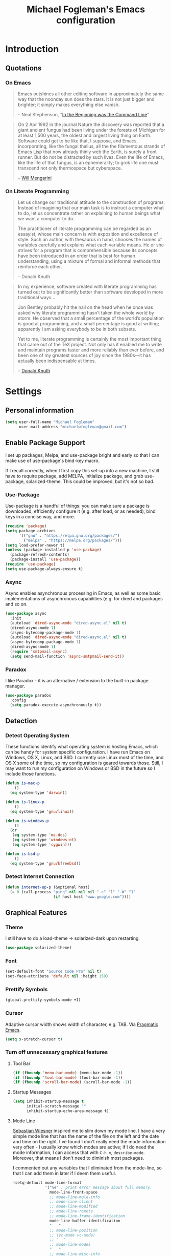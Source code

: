 #+TITLE: Michael Fogleman's Emacs configuration
#+OPTIONS: toc:4 h:4
* Introduction
** Quotations
*** On Emacs
#+begin_quote
Emacs outshines all other editing software in approximately the same way that the noonday sun does the stars. It is not just bigger and brighter; it simply makes everything else vanish.

-- Neal Stephenson, "[[http://www.cryptonomicon.com/beginning.html][In the Beginning was the Command Line]]"
#+end_quote

#+begin_quote
On 2 Apr 1992 in the journal Nature the discovery was reported that a giant ancient fungus had been living under the forests of Michigan for at least 1,500 years, the oldest and largest living thing on Earth. Software could get to be like that, I suppose, and Emacs, incorporating, like the fungal thallus, all the the filamentous strands of Emacs Lisp that now already thinly web the Earth, is surely a front runner. But do not be distracted by such lives.  Even the life of Emacs, like the life of that fungus, is an ephemerality; to grok life one must transcend not only thermospace but cyberspace.

-- [[http://www.eskimo.com/~seldon/dotemacs.el][Will Mengarini]]
#+end_quote
*** On Literate Programming
#+begin_quote
Let us change our traditional attitude to the construction of programs: Instead of imagining that our main task is to instruct a computer what to do, let us concentrate rather on explaining to human beings what we want a computer to do.

The practitioner of literate programming can be regarded as an essayist, whose main concern is with exposition and excellence of style. Such an author, with thesaurus in hand, chooses the names of variables carefully and explains what each variable means. He or she strives for a program that is comprehensible because its concepts have been introduced in an order that is best for human understanding, using a mixture of formal and informal methods that reinforce each other.

-- Donald Knuth
#+end_quote

#+begin_quote
In my experience, software created with literate programming has turned out to be significantly better than software developed in more traditional ways...

Jon Bentley probably hit the nail on the head when he once was asked why literate programming hasn’t taken the whole world by storm. He observed that a small percentage of the world’s population is good at programming, and a small percentage is good at writing; apparently I am asking everybody to be in both subsets.

Yet to me, literate programming is certainly the most important thing that came out of the TeX project. Not only has it enabled me to write and maintain programs faster and more reliably than ever before, and been one of my greatest sources of joy since the 1980s—it has actually been indispensable at times.

-- [[http://www.informit.com/articles/article.aspx?p=1193856][Donald Knuth]]
#+end_quote
* Settings
** Personal information
#+BEGIN_SRC emacs-lisp
  (setq user-full-name "Michael Fogleman"
        user-mail-address "michaelwfogleman@gmail.com")
#+END_SRC
** Enable Package Support
I set up packages, Melpa, and use-package bright and early so that I can make use of use-package's bind-key macro.

If I recall correctly, when I first copy this set-up into a new machine, I still have to require package, add MELPA, initialize package, and grab use-package, solarized-theme. This could be improved, but it's not so bad.
*** Use-Package
Use-package is a handful of things: you can make sure a package is downloaded, efficiently configure it (e.g. after load, or as needed), bind keys in a concise way, and more.

#+BEGIN_SRC emacs-lisp
  (require 'package)
  (setq package-archives
        '(("gnu" . "https://elpa.gnu.org/packages/")
          ("melpa" . "https://melpa.org/packages/")))
  (setq load-prefer-newer t)
  (unless (package-installed-p 'use-package)
    (package-refresh-contents)
    (package-install 'use-package))
  (require 'use-package)
  (setq use-package-always-ensure t)
#+END_SRC
*** Async
Async enables asynchronous processing in Emacs, as well as some basic implementations of asynchronous capabilities (e.g. for dired and packages and so on.

#+BEGIN_SRC emacs-lisp
  (use-package async
    :init
    (autoload 'dired-async-mode "dired-async.el" nil t)
    (dired-async-mode 1)
    (async-bytecomp-package-mode 1)
    (autoload 'dired-async-mode "dired-async.el" nil t)
    (async-bytecomp-package-mode 1)
    (dired-async-mode 1)
    (require 'smtpmail-async)
    (setq send-mail-function 'async-smtpmail-send-it))
#+END_SRC
*** Paradox
I like Paradox - it is an alternative / extension to the built-in package manager.
#+BEGIN_SRC emacs-lisp
  (use-package paradox
    :config
    (setq paradox-execute-asynchronously t))
#+END_SRC
** Detection
*** Detect Operating System
These functions identify what operating system is hosting Emacs, which can be handy for system specific configuration. I have run Emacs on Windows, OS X, Linux, and BSD. I currently use Linux most of the time, and OS X some of the time, so my configuration is geared towards those. Still, I may want to run my configuration on Windows or BSD in the future so I include those functions.

#+BEGIN_SRC emacs-lisp
  (defun is-mac-p
      ()
    (eq system-type 'darwin))

  (defun is-linux-p
      ()
    (eq system-type 'gnu/linux))

  (defun is-windows-p
      ()
    (or
     (eq system-type 'ms-dos)
     (eq system-type 'windows-nt)
     (eq system-type 'cygwin)))

  (defun is-bsd-p
      ()
    (eq system-type 'gnu/kfreebsd))
#+END_SRC
*** Detect Internet Connection
#+BEGIN_SRC emacs-lisp
  (defun internet-up-p (&optional host)
    (= 0 (call-process "ping" nil nil nil "-c" "1" "-W" "1"
                       (if host host "www.google.com"))))
#+END_SRC
** Graphical Features
*** Theme
I still have to do a load-theme -> solarized-dark upon restarting.
#+BEGIN_SRC emacs-lisp
  (use-package solarized-theme)
#+END_SRC
*** Font
#+BEGIN_SRC emacs-lisp
  (set-default-font "Source Code Pro" nil t)
  (set-face-attribute 'default nil :height 150)
#+END_SRC
*** Prettify Symbols
#+BEGIN_SRC emacs-lisp
  (global-prettify-symbols-mode +1)
#+END_SRC
*** Cursor
Adaptive cursor width shows width of character, e.g. TAB. Via [[http://pragmaticemacs.com/emacs/adaptive-cursor-width/][Pragmatic Emacs]].

#+BEGIN_SRC emacs-lisp
(setq x-stretch-cursor t)
#+END_SRC
*** Turn off unnecessary graphical features
**** Tool Bar
#+BEGIN_SRC emacs-lisp
  (if (fboundp 'menu-bar-mode) (menu-bar-mode -1))
  (if (fboundp 'tool-bar-mode) (tool-bar-mode -1))
  (if (fboundp 'scroll-bar-mode) (scroll-bar-mode -1))
#+END_SRC
**** Startup Messages
#+BEGIN_SRC emacs-lisp
  (setq inhibit-startup-message t
        initial-scratch-message ""
        inhibit-startup-echo-area-message t)
#+END_SRC
**** Mode Line
[[http://www.lunaryorn.com/2014/07/26/make-your-emacs-mode-line-more-useful.html#understanding-mode-line-format][Sebastian Wiesner]] inspired me to slim down my mode line. I have a very simple mode line that has the name of the file on the left and the date and time on the right. I've found I don't really need the mode information very often - I usually know which modes are active; if I do need the mode information, I can access that with =C-h m=, =describe-mode=. Moreover, that means I don't need to diminish most packages.

I commented out any variables that I eliminated from the mode-line, so that I can add them in later if I deem them useful.

#+BEGIN_SRC emacs-lisp
  (setq-default mode-line-format
                '("%e" ; print error message about full memory.
                  mode-line-front-space
                  ;; mode-line-mule-info
                  ;; mode-line-client
                  ;; mode-line-modified
                  ;; mode-line-remote
                  ;; mode-line-frame-identification
                  mode-line-buffer-identification
                  "   "
                  ;; mode-line-position
                  ;; (vc-mode vc-mode)
                  ;; "  "
                  ;; mode-line-modes
                  "   "
                  ;; mode-line-misc-info
                  ;; battery-mode-line-string
                  mode-line-end-spaces))

  (setq display-time-format "%a, %b %e %R"
        battery-mode-line-format "%p%%"  ; Default: "[%b%p%%]"
        global-mode-string   (remove 'display-time-string global-mode-string)
        mode-line-end-spaces (list (propertize " "
                                               'display '(space :align-to (- right 17)))
                                   'display-time-string))
  (display-time-mode 1)
  (display-time-update)
#+END_SRC
** Security
*** TLS
#+BEGIN_SRC emacs-lisp
  (setq tls-checktrust t
        gnutls-verify-error t)
#+END_SRC
*** Encryption
[[https://www.masteringemacs.org/article/keeping-secrets-in-emacs-gnupg-auth-sources][This will force Emacs to use its own internal password prompt instead of an external pin entry program.]]

#+BEGIN_SRC emacs-lisp
(setenv "GPG_AGENT_INFO" nil)
#+END_SRC
** Backups
I find Emacs default behavior of saving files relative to the current directory annoying, as it puts backup files everywhere. Instead, this saves backups in one directory, a backup folder within my Emacs directory.

#+BEGIN_SRC emacs-lisp
  (setq backup-directory-alist
        `(("." . ,(expand-file-name
                   (concat user-emacs-directory "backups")))))
#+END_SRC
** Prompts
*** Yes or No
Make yes or no prompts be y or n prompts.

#+BEGIN_SRC emacs-lisp
  (fset 'yes-or-no-p 'y-or-n-p)
#+END_SRC
*** Buffer / File Warnings
Remove the warning if a buffer or file does not exist, so you can create them. ([[https://iqbalansari.github.io/blog/2014/12/07/automatically-create-parent-directories-on-visiting-a-new-file-in-emacs/][Source]].)

#+BEGIN_SRC emacs-lisp
  (setq confirm-nonexistent-file-or-buffer nil)

  (defun create-non-existent-directory ()
    "Check whether a given file's parent directories exist; if they do not, offer to create them."
    (let ((parent-directory (file-name-directory buffer-file-name)))
      (when (and (not (file-exists-p parent-directory))
                 (y-or-n-p (format "Directory `%s' does not exist! Create it?" parent-directory)))
        (make-directory parent-directory t))))

  (add-to-list 'find-file-not-found-functions #'create-non-existent-directory)
#+END_SRC
** Other
*** Macros
[[https://www.youtube.com/watch?v=67dE1lfDs9k][Think about]] macros! [[http://emacsnyc.org/assets/documents/keyboard-macro-workshop-exercises.zip][Play with]] macros!

#+BEGIN_SRC emacs-lisp
  (setq kmacro-ring-max 30)
#+END_SRC
*** Ediff
The default Ediff behavior is confusing and not desirable. This fixes it.

#+BEGIN_SRC emacs-lisp
  (setq ediff-window-setup-function 'ediff-setup-windows-plain
        ediff-split-window-function 'split-window-horizontally)
#+END_SRC
*** Enable functionality
Some features and settings are disabled by default; this is sane behavior for new users, but it is expected that we will disable them eventually.

#+BEGIN_SRC emacs-lisp
  (put 'narrow-to-region 'disabled nil)
  (put 'narrow-to-page 'disabled nil)
  (put 'upcase-region 'disabled nil)
  (put 'downcase-region 'disabled nil)
  (put 'erase-buffer 'disabled nil)
  (put 'set-goal-column 'disabled nil)
#+END_SRC
*** Casing
The following advice makes the upcase/downcase/capitalize-word functions more usable. Thanks, [[http://oremacs.com/2014/12/23/upcase-word-you-silly/][Oleh]]!

#+BEGIN_SRC emacs-lisp
  (defadvice upcase-word (before upcase-word-advice activate)
    (unless (looking-back "\\b" nil)
      (backward-word)))

  (defadvice downcase-word (before downcase-word-advice activate)
    (unless (looking-back "\\b" nil)
      (backward-word)))

  (defadvice capitalize-word (before capitalize-word-advice activate)
    (unless (looking-back "\\b" nil)
      (backward-word)))
#+END_SRC

Also, unbind downcase region, which has plagued my documents for eons.

#+BEGIN_SRC emacs-lisp
  (unbind-key "C-x C-l")
#+END_SRC
*** Working with the Mark
From Artur's article, "[[http://endlessparentheses.com/faster-pop-to-mark-command.html][Faster Pop to Mark Command]]."

#+BEGIN_SRC emacs-lisp
  (defadvice pop-to-mark-command (around ensure-new-position activate)
    (let ((p (point)))
      (dotimes (i 10)
        (when (= p (point)) ad-do-it))))

  (setq set-mark-command-repeat-pop t)
#+END_SRC
*** Encoding
#+BEGIN_SRC emacs-lisp
  (prefer-coding-system 'utf-8)
  (setq coding-system-for-read 'utf-8)
  (setq coding-system-for-write 'utf-8)
#+END_SRC
*** Bell
#+BEGIN_SRC emacs-lisp
(setq ring-bell-function 'ignore)
#+END_SRC
* Key Bindings
Although keybindings are also located elsewhere, this section will aim to provide bindings that are not specific to any mode, package, or function.

** Text Expansion
#+BEGIN_SRC emacs-lisp
  (bind-key "M-/" #'hippie-expand)
#+END_SRC
** Lines
Enable line indenting automatically. If needed, you can disable on a mode-by-mode basis.

#+BEGIN_SRC emacs-lisp
  (bind-keys ("RET" . newline-and-indent)
             ("C-j" . newline-and-indent))
#+END_SRC

Make C-n insert new lines if the point is at the end of the buffer.

#+BEGIN_SRC emacs-lisp
  (setq next-line-add-newlines t)
#+END_SRC
** Movement
These allow you to move lines and characters with an automatic prefix argument of 5, which accelerates movements. Via [[http://whattheemacsd.com/key-bindings.el-02.html][What the .emacs.d?]].

#+BEGIN_SRC emacs-lisp
  (defun super-next-line ()
    (interactive)
    (ignore-errors (next-line 5)))

  (defun super-previous-line ()
    (interactive)
    (ignore-errors (previous-line 5)))

  (defun super-backward-char ()
    (interactive)
    (ignore-errors (backward-char 5)))

  (defun super-forward-char ()
    (interactive)
    (ignore-errors (forward-char 5)))

  (bind-keys ("C-S-n" . super-next-line)
             ("C-S-p" . super-previous-line)
             ("C-S-b" . super-backward-char)
             ("C-S-f" . super-forward-char))
#+END_SRC
** Meta Binds
I [[http://endlessparentheses.com/Meta-Binds-Part-1%25253A-Drunk-in-the-Dark.html][make use of]] meta-binds to get additional, easy bindings. Prefix arguments can be invoked with control key or C-u.

#+BEGIN_SRC emacs-lisp
  (bind-keys ("M-1" . delete-other-windows)
             ("M-O" . mode-line-other-buffer))
#+END_SRC
** Copying and Killing
This advises kill-region (C-w) so that, if no region is selected, it kills or copies the current line.

#+BEGIN_SRC emacs-lisp
  (defadvice kill-region (before slick-cut activate compile)
    "When called interactively with no active region, kill a single line instead."
    (interactive
     (if mark-active (list (region-beginning) (region-end))
       (list (line-beginning-position)
             (line-beginning-position 2)))))
#+END_SRC
** backward-kill-line
This binding comes from [[http://emacsredux.com/blog/2013/04/08/kill-line-backward/][Emacs Redux]]. Note that we don't need a new function, just an anonymous function.

#+BEGIN_SRC emacs-lisp
  (bind-key "C-<backspace>" (lambda ()
                              (interactive)
                              (kill-line 0)
                              (indent-according-to-mode)))
#+END_SRC
** Sentence and Paragraph Commands
By default, sentence-end-double-space is set to t. That convention may be programatically convenient, but that's not how I write. I want to be able to write normal sentences, but still be able to fill normally. Let to the rescue!

#+BEGIN_SRC emacs-lisp
  (defadvice forward-sentence (around real-forward)
    "Consider a sentence to have one space at the end."
    (let ((sentence-end-double-space nil))
      ad-do-it))

  (defadvice backward-sentence (around real-backward)
    "Consider a sentence to have one space at the end."
    (let ((sentence-end-double-space nil))
      ad-do-it))

  (defadvice kill-sentence (around real-kill)
    "Consider a sentence to have one space at the end."
    (let ((sentence-end-double-space nil))
      ad-do-it))

  (ad-activate 'forward-sentence)
  (ad-activate 'backward-sentence)
  (ad-activate 'kill-sentence)
#+END_SRC

A slightly less tricky matter is the default binding of backward- and forward-paragraph, which are at the inconvenient M-{ and M-}. This makes a bit more sense, no?

#+BEGIN_SRC emacs-lisp
  (bind-keys ("M-A" . backward-paragraph)
             ("M-E" . forward-paragraph)
             ("M-K" . kill-paragraph))
#+END_SRC
** Cycle Spacing
#+BEGIN_SRC emacs-lisp
(bind-key "C-x SPC" 'cycle-spacing)
#+END_SRC
** Special Key Maps
*** [[http://endlessparentheses.com/the-toggle-map-and-wizardry.html][Toggle Map]]
Augmented by a post on [[http://irreal.org/blog/?p%3D2830][Irreal]]. Some keys on the toggle map are elsewhere in this config.
**** Narrowing and Widening
Before this function, I was alternating between C-x n s (org-narrow-to-subtree) and C-x n w (widen) in Org files. I originally implemented this to [[http://endlessparentheses.com/the-toggle-map-and-wizardry.html][toggle]] between those two cases as well as the region. [[http://endlessparentheses.com/emacs-narrow-or-widen-dwim.html][Artur Malabarba and Sacha Chua]] have made successive improvements: a prefix argument to narrow no matter what, and increasing features for Org.

#+BEGIN_SRC emacs-lisp
  (defun narrow-or-widen-dwim (p)
    "If the buffer is narrowed, it widens. Otherwise, it narrows
  intelligently.  Intelligently means: region, org-src-block,
  org-subtree, or defun, whichever applies first.  Narrowing to
  org-src-block actually calls `org-edit-src-code'.

  With prefix P, don't widen, just narrow even if buffer is already
  narrowed."
    (interactive "P")
    (declare (interactive-only))
    (cond ((and (buffer-narrowed-p) (not p)) (widen))
          ((and (boundp 'org-src-mode) org-src-mode (not p))
           (org-edit-src-exit))
          ((region-active-p)
           (narrow-to-region (region-beginning) (region-end)))
          ((derived-mode-p 'org-mode)
           (cond ((ignore-errors (org-edit-src-code))
                  (delete-other-windows))
                 ((org-at-block-p)
                  (org-narrow-to-block))
                 (t (org-narrow-to-subtree))))
          ((derived-mode-p 'prog-mode) (narrow-to-defun))
          (t (error "Please select a region to narrow to"))))

  (eval-after-load 'org-src
    '(bind-key "C-x C-s" 'org-edit-src-exit org-src-mode-map))
#+END_SRC
**** Cold Folding
For code folding, which is similar to narrowing and widening but different.

#+BEGIN_SRC emacs-lisp
  (use-package hideshow
    :hook ((prog-mode . hs-minor-mode)))

  (defun toggle-fold ()
    (interactive)
    (save-excursion
      (end-of-line)
      (hs-toggle-hiding)))
#+END_SRC
**** Toggle Read Only
A lot of modes let you change from read-only to writeable, or backwards: files, Dired, and also wgrep-enabled modes. I use [[https://github.com/ggreer/the_silver_searcher][ag, the silver searcher]], instead of grep or ack. Anyways, this function decides which mode I am in and acts accordingly. That way, I need to remember just one key bind, C-x t r.

#+BEGIN_SRC emacs-lisp
  (defun read-write-toggle ()
    "Toggles read-only in any relevant mode: ag-mode, Dired, or
  just any file at all."
    (interactive)
    (if (equal major-mode 'ag-mode)
        ;; wgrep-ag can support ag-mode
        (wgrep-change-to-wgrep-mode)
      ;; dired-toggle-read-only has its own conditional:
      ;; if the mode is Dired, it will make the directory writable
      ;; if it is not, it will just toggle read only, as desired
      (dired-toggle-read-only)))
#+END_SRC
**** Keymap
#+BEGIN_SRC emacs-lisp
  (bind-keys :prefix-map toggle-map
             :prefix "C-x t"
             ("d" . toggle-debug-on-error)
             ("f" . toggle-fold)
             ("l" . linum-mode)
             ("n" . narrow-or-widen-dwim)
             ("o" . org-mode)
             ("r" . read-write-toggle)
             ("t" . text-mode)
             ("w" . whitespace-mode))
#+END_SRC
*** [[http://endlessparentheses.com/launcher-keymap-for-standalone-features.html][Launcher Map]]
**** Scratch
#+BEGIN_SRC emacs-lisp
  (defun scratch ()
      (interactive)
      (switch-to-buffer-other-window (get-buffer-create "*scratch*")))
#+END_SRC

The default scratch buffer in Emacs uses =lisp-interaction-mode=, which is great, but it's useful to have one that uses Org-Mode.

#+BEGIN_SRC emacs-lisp
  (defun make-org-scratch ()
    (interactive)
    (find-file "~/org/scratch.org"))
#+END_SRC
**** Keymap
#+BEGIN_SRC emacs-lisp
  (bind-keys :prefix-map launcher-map
             :prefix "C-x l"
             ("A" . ansi-term) ;; save "a" for open-agenda
             ("c" . calc)
             ("C" . calendar)
             ("d" . ediff-buffers)
             ("e" . eshell)
             ("E" . eww)
             ("h" . man)
             ("l" . paradox-list-packages)
             ("u" . paradox-upgrade-packages)
             ("p l" . paradox-list-packages)
             ("p u" . paradox-upgrade-packages)
             ("P" . proced)
             ("s" . scratch)
             ("S" . make-org-scratch))

  (when (is-linux-p)
    (bind-keys :map launcher-map
               ("." . counsel-linux-app)))

  (when (is-mac-p)
    (use-package counsel-osx-app
      :bind (:map launcher-map
                  ("." . counsel-osx-app))))

  (use-package counsel-osx-app)
#+END_SRC
*** Macro Map
#+BEGIN_SRC emacs-lisp
  (bind-keys :prefix-map macro-map
             :prefix "C-c m"
             ("a" . kmacro-add-counter)
             ("b" . kmacro-bind-to-key)
             ("e" . kmacro-edit-macro)
             ("i" . kmacro-insert-counter)
             ("I" . insert-kbd-macro)
             ("K" . kmacro-end-or-call-macro-repeat)
             ("n" . kmacro-cycle-ring-next)
             ("N" . kmacro-name-last-macro)
             ("p" . kmacro-cycle-ring-previous)
             ("r" . apply-macro-to-region-lines)
             ("c" . kmacro-set-counter)
             ("s" . kmacro-start-macro)
             ("t" . kmacro-end-or-call-macro))
#+END_SRC
* System
All of my packages for interacting with my computer.
** OS
*** OS X
**** Key Bindings
#+BEGIN_SRC emacs-lisp
  (when (is-mac-p)
    (setq mac-command-modifier 'meta
          mac-option-modifier 'super
          mac-control-modifier 'control
          ns-function-modifier 'hyper))
#+END_SRC
**** Face Attributes
#+BEGIN_SRC emacs-lisp
  (when (is-mac-p)
    (set-face-attribute 'default nil :height 165))
#+END_SRC
** Shells
Over time, I've come to prefer Eshell over shell mode or Ansi-term. The main features I tend to use are setting aliases, executing e-Lisp, and writing command output to a buffer.

*** Eshell
#+BEGIN_SRC emacs-lisp
  (use-package eshell
    :bind (("<f1>" . eshell))
    :hook ((eshell-mode . with-editor-export-editor)
           (eshell-mode . setup-company-eshell-autosuggest))
    :init
    (setq eshell-banner-message "")

    (defun new-eshell ()
      (interactive)
      (eshell 'true))

    (use-package company-eshell-autosuggest
      :init
      (defun setup-company-eshell-autosuggest ()
        (with-eval-after-load 'company
          (setq-local company-backends '(company-eshell-autosuggest))
          (setq-local company-frontends '(company-preview-frontend))))))
#+END_SRC
*** Shell Mode
#+BEGIN_SRC emacs-lisp
  (use-package shell
    :bind (:map shell-mode-map
                ("<s-up>" . comint-previous-input)
                ("<s-down>" . comint-next-input))
    :init
    (dirtrack-mode)
    (setq explicit-shell-file-name (cond ((is-linux-p) "/bin/bash")
                                         ((is-mac-p) "/usr/bin/bash")))
    (when (is-mac-p)
      (use-package exec-path-from-shell
        :init
        (exec-path-from-shell-initialize))))

  (add-hook 'after-save-hook
            'executable-make-buffer-file-executable-if-script-p)
#+END_SRC
** Directories and Files (Dired)
For me, Dired is one of Emacs' (less-heralded) killer apps, along with Org-Mode and Magit.

#+BEGIN_SRC emacs-lisp
  (use-package dired
    :ensure f
    :bind (("<f2>" . dired)
           ("C-x C-d" . dired)
           :map dired-mode-map
           ("C-x o" . ace-window)
           ("<return>" . dired-find-alternate-file)
           ("'" . wdired-change-to-wdired-mode)
           ("s-/" . dired-filter-mode))
    :config
    (bind-key "^" (lambda () (interactive) (find-alternate-file "..")) dired-mode-map)
    (put 'dired-find-alternate-file 'disabled nil)
    (setq dired-dwim-target t
          dired-recursive-deletes 'always
          dired-recursive-copies 'always
          dired-isearch-filenames t
          dired-listing-switches "-alh")
    (use-package dired+
      :init
      (setq diredp-hide-details-initially-flag t)) ;; also automatically calls dired-x, enabling dired-jump, C-x C-j
    (use-package dired-details
      :disabled t
      :init
      (dired-details-install))
    (use-package dired-filter)
    (use-package dired-subtree
      :init
      (unbind-key "M-O" dired-mode-map) ;; to support mode-line-other-buffer in Dired
      (bind-keys :map dired-mode-map
                 :prefix "C-,"
                 :prefix-map dired-subtree-map
                 :prefix-docstring "Dired subtree map."
                 ("C-i" . dired-subtree-insert)
                 ("i" . dired-subtree-insert)
                 ("C-/" . dired-subtree-apply-filter)
                 (";" . dired-subtree-remove)
                 ("C-k" . dired-subtree-remove)
                 ("C-n" . dired-subtree-next-sibling)
                 ("C-p" . dired-subtree-previous-sibling)
                 ("C-u" . dired-subtree-up)
                 ("C-d" . dired-subtree-down)
                 ("C-a" . dired-subtree-beginning)
                 ("C-e" . dired-subtree-end)
                 ("m" . dired-subtree-mark-subtree)
                 ("u" . dired-subtree-unmark-subtree)
                 ("C-o C-f" . dired-subtree-only-this-file)
                 ("C-o C-d" . dired-subtree-only-this-directory)))
    (use-package dired-quick-sort
      :init
      (dired-quick-sort-setup))
    (use-package dired-collapse
      :hook dired-mode))
#+END_SRC

Some of these suggestions are adapted from Xah Lee's [[http://ergoemacs.org/emacs/emacs_dired_tips.html][article on Dired]]. dired-find-alternate-file, which is bound to a, is disabled by default. <return> was previously dired-advertised-find-file, and ^ was previously dired-up-directory. Relatedly, I re-bind 'q' to my kill-this-buffer function below.

Dired-details lets me show or hide the details with ) and (, respectively. If, for some reason, it becomes hard to remember this, dired-details+ makes the parentheses interchangeable.
** Searching (Ag)
#+BEGIN_SRC emacs-lisp
  (use-package ag
    :bind (:map ag-mode-map
                ("q" . kill-this-buffer))
    :init
    (use-package wgrep)
    (use-package wgrep-ag)
    :config
    (setq ag-highlight-search t))
#+END_SRC
* Emacs
These are helper packages that make Emacs even more awesome.
** Hydra
#+BEGIN_SRC emacs-lisp
  (use-package hydra
    :config
    (setq hydra-lv nil))
#+END_SRC
*** Zooming
#+BEGIN_SRC emacs-lisp
  (defhydra hydra-zoom ()
    "zoom"
    ("+" text-scale-increase "in")
    ("=" text-scale-increase "in")
    ("-" text-scale-decrease "out")
    ("_" text-scale-decrease "out")
    ("0" (text-scale-adjust 0) "reset")
    ("q" nil "quit" :color blue))

  (bind-keys ("C-x C-0" . hydra-zoom/body)
             ("C-x C-=" . hydra-zoom/body)
             ("C-x C--" . hydra-zoom/body)
             ("C-x C-+" . hydra-zoom/body))
#+END_SRC
** Window Management
Adapted from [[https://github.com/sachac/.emacs.d/blob/gh-pages/Sacha.org#make-window-splitting-more-useful][Sacha's config]] and a [[https://www.reddit.com/r/emacs/comments/25v0eo/you_emacs_tips_and_tricks/chldury][reddit comment]].

#+BEGIN_SRC emacs-lisp
  (defun vsplit-last-buffer ()
    (interactive)
    (split-window-vertically)
    (other-window 1 nil)
    (switch-to-next-buffer))

  (defun hsplit-last-buffer ()
    (interactive)
    (split-window-horizontally)
    (other-window 1 nil)
    (switch-to-next-buffer))

  (bind-key "C-x 2" 'vsplit-last-buffer)
  (bind-key "C-x 3" 'hsplit-last-buffer)
#+END_SRC
*** Zoom Mode
This replaces Golden Ratio mode.

#+BEGIN_SRC emacs-lisp
  (use-package zoom
    :init
    (setq zoom-mode t
          zoom-size '(0.618 . 0.618)))
#+END_SRC

** Completion (Ivy, Counsel, and Swiper; IDO and Smex)
I prefer Ivy, Counsel, and Swiper, but I keep [[http://www.masteringemacs.org/articles/2010/10/10/introduction-to-ido-mode/][IDO]] around for Smex (in particular =smex-major-mode-commands=).
*** Counsel
#+BEGIN_SRC emacs-lisp
  (use-package counsel
      :bind (("C-x C-f" . counsel-find-file)
             ("C-x C-m" . counsel-M-x)
             ("C-x C-f" . counsel-find-file)
             ("C-h f" . counsel-describe-function)
             ("C-h v" . counsel-describe-variable)
             ("M-i" . counsel-imenu)
             ("M-I" . counsel-imenu)
             ("C-c i" . counsel-unicode-char)
             :map read-expression-map
             ("C-r" . counsel-expression-history)))
#+END_SRC
**** Recent Files
Recent files keeps track of which files you're using; I access it by rebinding find-file-read-only with =counsel-recentf=.

#+BEGIN_SRC emacs-lisp
  (use-package recentf
    :bind ("C-x C-r" . counsel-recentf)
    :init
    (recentf-mode t)
    (setq recentf-max-saved-items 100))
#+END_SRC
*** Ivy and Swiper
#+BEGIN_SRC emacs-lisp
  (use-package swiper
    :bind (("C-s" . swiper)
           ("C-r" . swiper)
           ("C-c C-r" . ivy-resume)
           :map ivy-minibuffer-map
           ("C-SPC" . ivy-restrict-to-matches))
    :init
    (ivy-mode 1)
    :config
    (setq ivy-display-style 'fancy
          ivy-height 4
          ivy-use-virtual-buffers t
          ivy-initial-inputs-alist () ;; http://irreal.org/blog/?p=6512
          enable-recursive-minibuffers t))
#+END_SRC
*** IDO
#+BEGIN_SRC emacs-lisp
  (setq ido-enable-flex-matching t
        ido-everywhere t
        ido-use-faces t ;; disable ido faces to see flx highlights.
        ido-create-new-buffer 'always
        ;; suppress  "reference to free variable problems"
        ido-cur-item nil
        ido-context-switch-command nil
        ido-cur-list nil
        ido-default-item nil)

  (use-package ido-vertical-mode
    :init
    (ido-vertical-mode)
    (setq ido-vertical-define-keys 'C-n-and-C-p-only))

  (use-package flx-ido
    :init
    (setq flx-ido-threshold 1000)
    (flx-ido-mode 1))
#+END_SRC
**** Smex
Smex (Smart M-X) implements IDO functionality for the M-X window.

#+BEGIN_SRC emacs-lisp
  (use-package smex
    :bind (("C-x M-m" . smex-major-mode-commands)
           ("M-x" . smex-major-mode-commands)
           ("C-c C-c M-x" . execute-extended-command))
    :init
    (smex-initialize))
#+END_SRC
*** Company Mode
Configurations via [[https://oremacs.com/2017/12/27/company-numbers/][Using digits to select company-mode candidates]].

#+BEGIN_SRC emacs-lisp
  (use-package company
    :bind (("C-." . company-complete)
           :map company-active-map
           ("C-n" . company-select-next)
           ("C-p" . company-select-previous)
           ("C-d" . company-show-doc-buffer)
           ("<tab>" . company-complete))
    :init
    (global-company-mode 1)
    :config
    (setq company-show-numbers t
          company-tooltip-align-annotations t)

    (let ((map company-active-map))
      (mapc
       (lambda (x)
         (define-key map (format "%d" x) 'ora-company-number))
       (number-sequence 0 9))
      (define-key map " " (lambda ()
                            (interactive)
                            (company-abort)
                            (self-insert-command 1)))
      (define-key map (kbd "<return>") nil))

    (defun ora-company-number ()
      "Forward to `company-complete-number'.

  Unless the number is potentially part of the candidate.
  In that case, insert the number."
      (interactive)
      (let* ((k (this-command-keys))
             (re (concat "^" company-prefix k)))
        (if (cl-find-if (lambda (s) (string-match re s))
                        company-candidates)
            (self-insert-command 1)
          (company-complete-number (string-to-number k))))))
#+END_SRC
** Jumping (Avy, Ace-Window and Friends)
*** Jump to Characters and Words
#+BEGIN_SRC emacs-lisp
  (use-package avy
    :bind ("M-SPC" . avy-goto-char)
    :config
    (setq avy-background t
          avy-keys '(?a ?o ?e ?u ?i ?d ?h ?t ?n ?s)))
#+END_SRC
*** Jump to Windows
#+BEGIN_SRC emacs-lisp
  (use-package ace-window
    :bind (("C-x o" . ace-window)
           ("M-2" . ace-window))
    :init
    (setq aw-background nil
          aw-keys '(?a ?o ?e ?u ?i ?d ?h ?t ?n ?s)))
#+END_SRC
*** Zapping
**** Generic Zapping
#+BEGIN_SRC emacs-lisp
  (autoload 'zap-up-to-char "misc"
    "Kill up to, but not including ARGth occurrence of CHAR.")
  (bind-key "M-Z" 'zap-up-to-char)
#+END_SRC
**** Jump to Zap
#+BEGIN_SRC emacs-lisp
  (use-package avy-zap)
#+END_SRC
*** Jump to Links
#+BEGIN_SRC emacs-lisp
  (use-package ace-link
      :init
      (ace-link-setup-default))
#+END_SRC
*** Jumping Keymap
#+BEGIN_SRC emacs-lisp
  (bind-keys :prefix-map avy-map
             :prefix "C-c j"
             ("c" . avy-goto-char)
             ("l" . avy-goto-line)
             ("w" . avy-goto-word-or-subword-1)
             ("W" . ace-window)
             ("z" . avy-zap-to-char)
             ("Z" . avy-zap-up-to-char))
#+END_SRC
** Selection (Expand Region)
Configured like Magnars in Emacs Rocks, [[http://emacsrocks.com/e09.html][Episode 09]].

#+BEGIN_SRC emacs-lisp
  (use-package expand-region
    :bind (("C-@" . er/expand-region)
           ("C-=" . er/expand-region)
           ("M-3" . er/expand-region)))

  (pending-delete-mode t)
#+END_SRC
** Deletion
*** Kill Ring
The word "kill" might be antiquated, idiosyncratic jargon, but it's great that Emacs keeps track of what's been killed. The package "Browse Kill Ring" is crucial to making that functionality visible and usable.

#+BEGIN_SRC emacs-lisp
  (use-package browse-kill-ring
    :bind ("C-x C-y" . browse-kill-ring)
    :config
    (setq browse-kill-ring-quit-action 'kill-and-delete-window))

  (setq save-interprogram-paste-before-kill t)
#+END_SRC
*** easy-kill
#+BEGIN_SRC emacs-lisp
  (use-package easy-kill
    :bind ("M-w" . easy-kill))
#+END_SRC
*** Hungry Delete Mode
I learned about this package via [[http://endlessparentheses.com/hungry-delete-mode.html?source%3Drss][Endless Parentheses]]. This is the first Emacs package that I contributed to!
#+BEGIN_SRC emacs-lisp
  (use-package hungry-delete
    :init
    (global-hungry-delete-mode))
#+END_SRC
** Files
*** Automatic Saving
This snippet automatically saves buffers in an intelligent way. It was originally mentioned in a post by [[http://batsov.com/articles/2012/03/08/emacs-tip-number-5-save-buffers-automatically-on-buffer-or-window-switch/][Bozhidar Batsov]]; the version below is adapted from his [[https://github.com/bbatsov/prelude/blob/76c2e990709d5c5cd1c48ee1e8df29e4069ed06a/core/prelude-editor.el][Prelude]] distribution and his post on [[http://emacsredux.com/blog/2014/03/22/a-peek-at-emacs-24-dot-4-focus-hooks/][focus hooks]] in Emacs 24.4.

#+BEGIN_SRC emacs-lisp
  (defun auto-save-command ()
    (let* ((basic (and buffer-file-name
                       (buffer-modified-p (current-buffer))
                       (file-writable-p buffer-file-name)
                       (not org-src-mode)))
           (proj (and (projectile-project-p)
                      basic)))
      (if proj
          (projectile-save-project-buffers)
        (when basic
          (save-buffer)))))

  (defmacro advise-commands (advice-name commands class &rest body)
    "Apply advice named ADVICE-NAME to multiple COMMANDS.
  The body of the advice is in BODY."
    `(progn
       ,@(mapcar (lambda (command)
                   `(defadvice ,command (,class ,(intern (concat (symbol-name command) "-" advice-name)) activate)
                      ,@body))
                 commands)))

  (advise-commands "auto-save"
                   (ido-switch-buffer ace-window magit-status windmove-up windmove-down windmove-left windmove-right mode-line-other-buffer)
                   before
                   (auto-save-command))

  (add-hook 'mouse-leave-buffer-hook 'auto-save-command)
  (add-hook 'focus-out-hook 'auto-save-command)

  (bind-key "C-x C-s" 'save-buffer)
#+END_SRC

[[https://ogbe.net/emacsconfig.html][This tweak saves autosave files in one location, rather than in the same directory as the file that is being edited.]]

#+BEGIN_SRC emacs-lisp
  (defvar backup-dir (expand-file-name "~/.emacs.d/emacs_backup/"))
  (defvar autosave-dir (expand-file-name "~/.emacs.d/autosave/"))
  (setq backup-directory-alist (list (cons ".*" backup-dir))
        auto-save-list-file-prefix autosave-dir
        auto-save-file-name-transforms `((".*" ,autosave-dir t))
        tramp-backup-directory-alist backup-directory-alist
        tramp-auto-save-directory autosave-dir)
#+END_SRC
*** Auto Revert Mode
Revert buffers automatically when underlying files are changed externally.
#+BEGIN_SRC emacs-lisp
  (global-auto-revert-mode t)
  (setq global-auto-revert-non-file-buffers t
        auto-revert-verbose nil)
#+END_SRC
*** Save Place
I learned about save place from [[http://whattheemacsd.com/init.el-03.html][Magnars]]; if you close a buffer, it remembers where you were in the file, so that when you re-open that file the buffer goes straight to that place. The configuration of this mode is very simple as of Emacs 25.1.

#+BEGIN_SRC emacs-lisp
  (setq-default save-place t)
  (setq save-place-file (expand-file-name ".places" user-emacs-directory))

  (save-place-mode 1)
#+END_SRC
** Regular Expressions
Regexes are great. Not everyone knows them, and most user interfaces don't expose them, but I think most people who use computers could use them. Luckily, Emacs is great about this. It's easier to use them if you have good tools for noticing if your regular expressions match input.
*** Build Regexes
#+BEGIN_SRC emacs-lisp
  (use-package re-builder
    :bind (("C-c R" . re-builder))
    :config
    (setq reb-re-syntax 'string))
#+END_SRC
*** Replace Strings with Regexes
#+BEGIN_SRC emacs-lisp
  (use-package visual-regexp
      :bind (("M-5" . vr/replace)
             ("M-%" . vr/query-replace)))
#+END_SRC
** Multiple Occurrences
*** Moving Between Multiple Occurences (Highlight-Symbol)
I used to use Smart Scan (see Mickey's [[http://www.masteringemacs.org/article/effective-editing-movement][explanation]] and the [[https://github.com/mickeynp/smart-scan][readme]]) but have since replaced Smart Scan with =highlight-symbol= and related functions from [[https://github.com/Wilfred/.emacs.d/blob/gh-pages/init.org#by-symbol][Wilfred's config]].

#+BEGIN_SRC emacs-lisp
  (use-package highlight-symbol
    :bind (("M-p" . highlight-symbol-prev)
           ("M-n" . highlight-symbol-next)
           ("M-'" . highlight-symbol-query-replace))
    :init
    (defun highlight-symbol-first ()
      "Jump to the first location of symbol at point."
      (interactive)
      (push-mark)
      (eval
       `(progn
          (goto-char (point-min))
          (search-forward-regexp
           (rx symbol-start ,(thing-at-point 'symbol) symbol-end)
           nil t)
          (beginning-of-thing 'symbol))))

    (defun highlight-symbol-last ()
      "Jump to the last location of symbol at point."
      (interactive)
      (push-mark)
      (eval
       `(progn
          (goto-char (point-max))
          (search-backward-regexp
           (rx symbol-start ,(thing-at-point 'symbol) symbol-end)
           nil t))))

    (bind-keys ("M-P" . highlight-symbol-first)
               ("M-N" . highlight-symbol-last)))
#+END_SRC
*** Editing Multiple Occurences (Iedit)
Iedit is probably the best tool I've found for editing multiple occurences of the same symbol or string.

#+BEGIN_SRC emacs-lisp
  (use-package iedit
    :bind ("C-;" . iedit-mode))
#+END_SRC
** Edit List
Edit List lets you edit a list variable as if it were a buffer.

#+BEGIN_SRC emacs-lisp
  (use-package edit-list)
#+END_SRC
** Discoverability
*** which-key
#+BEGIN_SRC emacs-lisp
  (use-package which-key
    :init
    (which-key-mode))
#+END_SRC
*** help-fns+
#+BEGIN_SRC emacs-lisp
  (use-package help-fns+
    :bind ("C-h M-k" . describe-keymap)) ; For autoloading.
#+END_SRC
*** discover-my-major
#+BEGIN_SRC emacs-lisp
  (use-package discover-my-major
    :bind ("C-h C-m" . discover-my-major))
#+END_SRC
*** Interaction Log
Interaction Log is like =view-lossage= (=C-h l=) or =kmacro-edit-macro= but it is live-updating and not tied to macros. It's useful for when you type an (awesome? terrible?) Emacs command and want to figure out which function you used so you can use it again or destroy it forever. For a long time I was plagued by accidentally hitting =downcase-region= and didn't know what the function was - this would have been so useful!

#+BEGIN_SRC emacs-lisp
  (use-package interaction-log)

  (interaction-log-mode +1)

  (defun open-interaction-log ()
    (interactive)
    (display-buffer ilog-buffer-name))

  (bind-key "C-h C-l" 'open-interaction-log)
#+END_SRC
** Goto-chg
Adapted from the article [[http://pragmaticemacs.com/emacs/move-through-edit-points/][Move Through Edit Points]]. This works like the mark, except it cycles through edit points. It takes you through your undo history without actually undoing anything.

"C-u 0 C-c ," will give a description of changes made.

#+BEGIN_SRC emacs-lisp
  (use-package goto-chg
    :bind (("C-c ," . goto-last-change)
           ("C-c ." . goto-last-change-reverse)))
#+END_SRC
** Selected
#+BEGIN_SRC emacs-lisp
  (use-package selected
    :commands selected-minor-mode
    :init
    (setq selected-org-mode-map (make-sparse-keymap))
    (selected-global-mode 1)
    :bind (:map selected-keymap
                ("e" . er/expand-region)
                ("i" . indent-region)
                ("l" . downcase-region)
                ("m" . apply-macro-to-region-lines)
                ("q" . selected-off)
                ("r" . reverse-region)
                ("s" . sort-lines)
                ("u" . upcase-region)
                ("w" . count-words-region)
                ("y" . yank)
                :map selected-org-mode-map
                ("t" . org-table-convert-region)))
#+END_SRC
** Beginend
#+BEGIN_SRC emacs-lisp
  (use-package beginend
    :init
    (beginend-global-mode))
#+END_SRC
* Browsing
** External Browsers
#+BEGIN_SRC emacs-lisp
  (setq browse-url-browser-function 'browse-url-generic
        browse-url-generic-program (cond ((is-mac-p) "open")
                                         ((is-linux-p) "firefox")))

  (bind-key "C-c B" 'browse-url-at-point)
#+END_SRC
** EWW
This package brings one neat feature of Conkeror to eww.
#+BEGIN_SRC emacs-lisp
  (use-package eww-lnum
    :after eww
    :bind (:map eww-mode-map
                ("f" . eww-lnum-follow)
                ("F" . eww-lnum-universal)))
#+END_SRC
* Programming and Development
Here are language-specific (largely Lisps) or development-related packages.
** Programming Languages
*** Clojure
**** Clojure Mode
#+BEGIN_SRC emacs-lisp
  (use-package clojure-mode
    :mode (("\\.boot$"  . clojure-mode)
           ("\\.clj$"   . clojure-mode)
           ("\\.cljs$"  . clojurescript-mode)
           ("\\.edn$"   . clojure-mode))
    :config
    (use-package align-cljlet
      :bind (:map clojure-mode-map
                  ("C-! a a" . align-cljlet)
                  :map clojurescript-mode-map
                  ("C-! a a" . align-cljlet)
                  :map clojurec-mode-map
                  ("C-! a a" . align-cljlet))))
#+END_SRC
**** Clojure Refactor
#+BEGIN_SRC emacs-lisp
  (use-package clj-refactor
    :init
    (defun my-clj-refactor-mode-hook ()
      (clj-refactor-mode 1)
      (yas-minor-mode 1))
    (add-hook 'clojure-mode-hook #'my-clj-refactor-mode-hook)
    (setq cljr-clojure-test-declaration "[clojure.test :refer :all]"
          cljr-cljs-clojure-test-declaration "[cljs.test :refer-macros [deftest is use-fixtures]]")
    :config
    (cljr-add-keybindings-with-prefix "<menu>")

    (add-to-list 'cljr-magic-require-namespaces
                 '("s"  . "clojure.spec.alpha"))

    (add-to-list 'cljr-magic-require-namespaces
                 '("S"  . "com.rpl.specter"))

    (advice-add 'cljr-add-require-to-ns :after
                (lambda (&rest _)
                  (yas-next-field)
                  (yas-next-field))))
#+END_SRC

Configurations from Endless Parentheses ([[http://endlessparentheses.com/clj-refactor-unleash-your-clojure-wizard.html][clj-refactor: Unleash your Clojure wizard]] and [[http://endlessparentheses.com/a-small-improvement-to-clj-refactor.html][A small improvement to clj-refactor]]).
**** CIDER
The function "cider-interactive-eval" comes from [[http://blog.jenkster.com/2013/12/a-cider-excursion.html][A CIDER Excursion]].

#+BEGIN_SRC emacs-lisp
  (use-package cider
    :bind (:map cider-repl-mode-map
                ("M-r" . cider-refresh)
                ("M-R" . cider-use-repl-tools))
    :config
    (setq nrepl-hide-special-buffers t
          nrepl-popup-stacktraces-in-repl t
          nrepl-history-file "~/.emacs.d/nrepl-history"
          cider-mode-line " CIDER"
          cider-repl-display-in-current-window t
          cider-auto-select-error-buffer nil
          cider-repl-pop-to-buffer-on-connect nil
          cider-show-error-buffer nil
          cider-repl-use-pretty-printing t
          cider-cljs-lein-repl "(do (use 'figwheel-sidecar.repl-api) (start-figwheel!) (cljs-repl))")

    (defun cider-use-repl-tools ()
      (interactive)
      (cider-interactive-eval
       "(use 'clojure.repl)"))

    (fset 'cider-eval-last-sexp-and-comment
          "\C-u\C-x\C-e\C-a\260 ;; \C-e")

    (bind-key "C-j" 'cider-eval-last-sexp-and-comment clojure-mode-map)

    ;; this snippet comes from schmir https://github.com/schmir/.emacs.d/blob/master/lisp/setup-clojure.el
    (defadvice cider-load-buffer (after switch-namespace activate compile)
      "switch to namespace"
      (cider-repl-set-ns (cider-current-ns))
      (cider-switch-to-repl-buffer))

    ;; fix cond indenting
    (put 'cond 'clojure-backtracking-indent '(2 4 2 4 2 4 2 4 2 4 2 4 2 4 2 4 2 4 2 4 2 4 2 4 2 4 2 4 2 4)))
#+END_SRC
*** Emacs Lisp
**** Elisp-Slime-Nav
#+BEGIN_SRC emacs-lisp
  (use-package elisp-slime-nav
    :init
    (dolist (hook '(emacs-lisp-mode-hook ielm-mode-hook))
      (add-hook hook 'elisp-slime-nav-mode)))
#+END_SRC
**** Eldoc
When in emacs-lisp-mode, display the argument list for the current function. I liked this functionality in SLIME; glad Emacs has it too. Thanks for the tip and code, Sacha.

#+BEGIN_SRC emacs-lisp
  (autoload 'turn-on-eldoc-mode "eldoc" nil t)
  (add-hook 'emacs-lisp-mode-hook 'eldoc-mode)
  (add-hook 'lisp-interaction-mode-hook 'eldoc-mode)
  (add-hook 'ielm-mode-hook 'eldoc-mode)
  (add-hook 'cider-mode-hook 'eldoc-mode)
#+END_SRC
*** Haskell
#+BEGIN_SRC emacs-lisp
  (use-package haskell-mode)
#+END_SRC
**** package-lint and flycheck-package
#+BEGIN_SRC emacs-lisp
  (use-package package-lint)

  (use-package flycheck-package
    :config
    (flycheck-package-setup))
#+END_SRC
*** Rust
#+BEGIN_SRC emacs-lisp
  (use-package rust-mode)


  (use-package racer
    :hook ((rust-mode . racer-mode)
           (racer-mode . eldoc-mode)
           (racer-mode . company-mode))
    :bind (:map rust-mode-map
                ("TAB" . company-indent-or-complete-common)))

  (use-package toml-mode)
#+END_SRC
*** HTML
#+BEGIN_SRC emacs-lisp
  (bind-key "C-c C-l" 'html-href-anchor html-mode-map)
#+END_SRC
** Development Tools
*** Version Control (Git)
This code from [[http://whattheemacsd.com/setup-magit.el-01.html][Magnars]] opens magit-status in one frame, and then restores the old window configuration when you quit.

#+BEGIN_SRC emacs-lisp
  (use-package magit
    :bind (("C-x g" . magit-status)
           ("C-c g" . magit-status)
           :map magit-status-mode-map
           ("TAB" . magit-section-toggle)
           ("<C-tab>" . magit-section-cycle)
           :map magit-branch-section-map
           ("RET" . magit-checkout))
    :config
    (add-hook 'after-save-hook 'magit-after-save-refresh-status)
    (setq magit-use-overlays nil
          magit-completing-read-function 'ivy-completing-read
          magit-push-always-verify nil
          magit-repository-directories '("~/src/"))
    (use-package git-timemachine
      :bind (("C-x v t" . git-timemachine)))
    (use-package git-link
      :bind (("C-x v L" . git-link))
      :init
      (setq git-link-open-in-browser t))
    (use-package pcmpl-git)
    (defun visit-pull-request-url ()
      "Visit the current branch's PR on Github."
      (interactive)
      (browse-url
       (format "https://github.com/%s/pull/new/%s"
               (replace-regexp-in-string
                "\\`.+github\\.com:\\(.+\\)\\.git\\'" "\\1"
                (magit-get "remote"
                           (magit-get-remote)
                           "url"))
               (cdr (magit-get-remote-branch)))))

    (bind-key "v" 'visit-pull-request-url magit-mode-map)

    ;; Do Not Show Recent Commits in status window
    ;; https://github.com/magit/magit/issues/3230#issuecomment-339900039
    (magit-add-section-hook 'magit-status-sections-hook
                            'magit-insert-unpushed-to-upstream
                            'magit-insert-unpushed-to-upstream-or-recent
                            'replace))
#+END_SRC
*** Project Management (Projectile)

Projectile configuration adapted from [[http://endlessparentheses.com/improving-projectile-with-extra-commands.html][Improving Projectile with extra commands on Endless Parentheses]].

#+BEGIN_SRC emacs-lisp
  (use-package projectile
    :init
    (projectile-global-mode)
    (use-package ibuffer-projectile
      :bind (("C-x C-b" . ibuffer)
             :map ibuffer-mode-map
             ("c" . clean-buffer-list)
             ("n" . ibuffer-forward-filter-group)
             ("p" . ibuffer-backward-filter-group))
      :init
      (add-hook 'ibuffer-hook
                (lambda ()
                  (ibuffer-projectile-set-filter-groups)
                  (unless (eq ibuffer-sorting-mode 'alphabetic)
                    (ibuffer-do-sort-by-alphabetic)))))
    :config
    (setq projectile-enable-caching t
          projectile-create-missing-test-files t
          projectile-completion-system 'ivy
          projectile-use-git-grep t
          projectile-switch-project-action #'projectile-commander
          ;; I'm redefining a lot of bindings, so unset pre-defined methods
          ;; and define everyting here.
          projectile-commander-methods nil)


    (def-projectile-commander-method ?? "Commander help buffer."
      (ignore-errors (kill-buffer projectile-commander-help-buffer))
      (with-current-buffer (get-buffer-create projectile-commander-help-buffer)
        (insert "Projectile Commander Methods:\n\n")
        (dolist (met projectile-commander-methods)
          (insert (format "%c:\t%s\n" (car met) (cadr met))))
        (goto-char (point-min))
        (help-mode)
        (display-buffer (current-buffer) t))
      (projectile-commander))
    (def-projectile-commander-method ?a
      "Run ag on project."
      (counsel-projectile-ag))
    (def-projectile-commander-method ?b
      "Open an IBuffer window showing all buffers in the current project."
      (counsel-projectile-switch-to-buffer))
    (def-projectile-commander-method ?B
      "Display a project buffer in other window."
      (projectile-display-buffer))
    (def-projectile-commander-method ?c
      "Run `compile' in the project."
      (projectile-compile-project nil))
    (def-projectile-commander-method ?d
      "Open project root in dired."
      (projectile-dired))
    (def-projectile-commander-method ?D
      "Find a project directory in other window."
      (projectile-find-dir-other-window))
    (def-projectile-commander-method ?e
      "Open an eshell buffer for the project."
      ;; This requires a snapshot version of Projectile.
      (projectile-run-eshell))
    (def-projectile-commander-method ?f
      "Find a project directory in other window."
      (projectile-find-file))
    (def-projectile-commander-method ?F
      "Find project file in other window."
      (projectile-find-file-other-window))
    (def-projectile-commander-method ?g
      "Open project root in vc-dir or magit."
      (projectile-vc))
    (def-projectile-commander-method ?G
      "Run grep on project."
      (projectile-grep))
    (def-projectile-commander-method ?i
      "Open an IBuffer window showing all buffers in the current project."
      (projectile-ibuffer))
    (def-projectile-commander-method ?j
      "Jack in to CLJ or CLJS depending on context."
      (let* ((opts (projectile-current-project-files))
             (file (ido-completing-read
                    "Find file: "
                    opts
                    nil nil nil nil
                    (car (cl-member-if
                          (lambda (f)
                            (string-match "core\\.clj\\'" f))
                          opts)))))
        (find-file (expand-file-name
                    file (projectile-project-root)))
        (run-hooks 'projectile-find-file-hook)
        (if (derived-mode-p 'clojurescript-mode)
            (cider-jack-in-clojurescript)
          (cider-jack-in))))
    (def-projectile-commander-method ?r
      "Find recently visited file in project."
      (projectile-recentf))
    (def-projectile-commander-method ?s
      "Switch project."
      (counsel-projectile-switch-project))
    (def-projectile-commander-method ?t
      "Find test file in project."
      (projectile-find-test-file))
    (def-projectile-commander-method ?\C-?
      "Go back to project selection."
      (projectile-switch-project)))
#+END_SRC
*** Style Checking (Checkdoc with Flycheck)
Flycheck presents a handsome and usable interface for [[http://endlessparentheses.com/Checkdoc%25252C-Package-Developing%25252C-and-Cakes.html][checkdoc]], amongst other things.
#+BEGIN_SRC emacs-lisp
  (use-package flycheck
    :init
    (use-package flycheck-clojure)
    (global-flycheck-mode)
    (setq flycheck-indication-mode 'right-fringe)
    :config
    (flycheck-clojure-setup)
    (require 'flycheck-joker))
#+END_SRC
*** REST Exploring (Restclient)
See Magnars' tutorial on [[http://emacsrocks.com/e15.html][Emacs Rocks]].
#+BEGIN_SRC emacs-lisp
  (use-package restclient)
#+END_SRC
*** Remote Pairing (Floobits)
#+BEGIN_SRC emacs-lisp
  (use-package floobits)
#+END_SRC
** Developing in Emacs
*** Whitespace
#+BEGIN_SRC emacs-lisp
(add-hook 'before-save-hook 'whitespace-cleanup)
#+END_SRC
*** Managing Parentheses (Smartparens)
#+BEGIN_SRC emacs-lisp
  (use-package smartparens
    :bind
    (("C-M-f" . sp-forward-sexp)
     ("C-M-b" . sp-backward-sexp)
     ("C-M-d" . sp-down-sexp)
     ("C-M-a" . sp-backward-down-sexp)
     ("C-S-a" . sp-beginning-of-sexp)
     ("C-S-d" . sp-end-of-sexp)
     ("C-M-e" . sp-up-sexp)
     ("C-M-u" . sp-backward-up-sexp)
     ("C-M-t" . sp-transpose-sexp)
     ("C-M-n" . sp-next-sexp)
     ("C-M-p" . sp-previous-sexp)
     ("C-M-k" . sp-kill-sexp)
     ("C-M-w" . sp-copy-sexp)
     ("M-<delete>" . sp-unwrap-sexp)
     ("M-S-<backspace>" . sp-backward-unwrap-sexp)
     ("C-<right>" . sp-forward-slurp-sexp)
     ("C-<left>" . sp-forward-barf-sexp)
     ("C-M-<left>" . sp-backward-slurp-sexp)
     ("C-M-<right>" . sp-backward-barf-sexp)
     ("M-D" . sp-splice-sexp)
     ("C-M-<delete>" . sp-splice-sexp-killing-forward)
     ("C-M-<backspace>" . sp-splice-sexp-killing-backward)
     ("C-M-S-<backspace>" . sp-splice-sexp-killing-around)
     ("C-]" . sp-select-next-thing-exchange)
     ("C-<left_bracket>" . sp-select-previous-thing)
     ("C-M-]" . sp-select-next-thing)
     ("M-F" . sp-forward-symbol)
     ("M-B" . sp-backward-symbol)
     ("H-t" . sp-prefix-tag-object)
     ("H-p" . sp-prefix-pair-object)
     ("H-s c" . sp-convolute-sexp)
     ("H-s a" . sp-absorb-sexp)
     ("H-s e" . sp-emit-sexp)
     ("H-s p" . sp-add-to-previous-sexp)
     ("H-s n" . sp-add-to-next-sexp)
     ("H-s j" . sp-join-sexp)
     ("H-s s" . sp-split-sexp)
     ("M-9" . sp-backward-sexp)
     ("M-0" . sp-forward-sexp))
    :init
    (smartparens-global-mode t)
    (show-smartparens-global-mode t)
    (use-package smartparens-config
      :ensure f)
    (bind-key "s" 'smartparens-mode toggle-map)
    (when (is-mac-p)
      (bind-keys ("<s-right>" . sp-forward-slurp-sexp)
                 ("<s-left>" . sp-forward-barf-sexp)))
    (sp-with-modes '(markdown-mode gfm-mode)
      (sp-local-pair "*" "*"))
    (sp-with-modes '(org-mode)
      (sp-local-pair "=" "=")
      (sp-local-pair "*" "*")
      (sp-local-pair "/" "/")
      (sp-local-pair "_" "_")
      (sp-local-pair "+" "+")
      (sp-local-pair "<" ">")
      (sp-local-pair "[" "]"))
    (use-package rainbow-delimiters
      :hook (prog-mode . rainbow-delimiters-mode)))
#+END_SRC
*** Line Numbering (linum-relative)
When I toggle line-mode, I want to use relative line-numbers, à la mi amigo Ben. As he points out, the symbol linum-relative-current-symbol makes linum-relative use the absolute line number for the current line.

#+BEGIN_SRC emacs-lisp
  (use-package linum-relative
    :init
    (setq linum-format 'linum-relative)
    :config
    (setq linum-relative-current-symbol ""))
#+END_SRC
*** Commenting (comment-dwim-2)
Additions via [[http://endlessparentheses.com/a-comment-or-uncomment-sexp-command.html][A comment-or-uncomment-sexp command in Emacs · Endless Parentheses]]. Would love a solution integrated into comment-dwim-2.

#+BEGIN_SRC emacs-lisp
  (use-package comment-dwim-2
    :bind
    (("M-;" . comment-dwim-2)
     ("C-M-;" . comment-or-uncomment-sexp))
    :init
    (defun uncomment-sexp (&optional n)
      "Uncomment a sexp around point."
      (interactive "P")
      (let* ((initial-point (point-marker))
             (inhibit-field-text-motion t)
             (p)
             (end (save-excursion
                    (when (elt (syntax-ppss) 4)
                      (re-search-backward comment-start-skip
                                          (line-beginning-position)
                                          t))
                    (setq p (point-marker))
                    (comment-forward (point-max))
                    (point-marker)))
             (beg (save-excursion
                    (forward-line 0)
                    (while (and (not (bobp))
                                (= end (save-excursion
                                         (comment-forward (point-max))
                                         (point))))
                      (forward-line -1))
                    (goto-char (line-end-position))
                    (re-search-backward comment-start-skip
                                        (line-beginning-position)
                                        t)
                    (ignore-errors
                      (while (looking-at-p comment-start-skip)
                        (forward-char -1)))
                    (point-marker))))
        (unless (= beg end)
          (uncomment-region beg end)
          (goto-char p)
          ;; Indentify the "top-level" sexp inside the comment.
          (while (and (ignore-errors (backward-up-list) t)
                      (>= (point) beg))
            (skip-chars-backward (rx (syntax expression-prefix)))
            (setq p (point-marker)))
          ;; Re-comment everything before it.
          (ignore-errors
            (comment-region beg p))
          ;; And everything after it.
          (goto-char p)
          (forward-sexp (or n 1))
          (skip-chars-forward "\r\n[:blank:]")
          (if (< (point) end)
              (ignore-errors
                (comment-region (point) end))
            ;; If this is a closing delimiter, pull it up.
            (goto-char end)
            (skip-chars-forward "\r\n[:blank:]")
            (when (eq 5 (car (syntax-after (point))))
              (delete-indentation))))
        ;; Without a prefix, it's more useful to leave point where
        ;; it was.
        (unless n
          (goto-char initial-point))))

    (defun comment-sexp--raw ()
      "Comment the sexp at point or ahead of point."
      (pcase (or (bounds-of-thing-at-point 'sexp)
                 (save-excursion
                   (skip-chars-forward "\r\n[:blank:]")
                   (bounds-of-thing-at-point 'sexp)))
        (`(,l . ,r)
         (goto-char r)
         (skip-chars-forward "\r\n[:blank:]")
         (save-excursion
           (comment-region l r))
         (skip-chars-forward "\r\n[:blank:]"))))

    (defun comment-or-uncomment-sexp (&optional n)
      "Comment the sexp at point and move past it.
  If already inside (or before) a comment, uncomment instead.
  With a prefix argument N, (un)comment that many sexps."
      (interactive "P")
      (if (or (elt (syntax-ppss) 4)
              (< (save-excursion
                   (skip-chars-forward "\r\n[:blank:]")
                   (point))
                 (save-excursion
                   (comment-forward 1)
                   (point))))
          (uncomment-sexp n)
        (dotimes (_ (or n 1))
          (comment-sexp--raw)))))
#+END_SRC
*** Indenting (aggressive-indent)
#+BEGIN_SRC emacs-lisp
  (use-package aggressive-indent
    :init
    (global-aggressive-indent-mode 1)
    (add-to-list 'aggressive-indent-excluded-modes 'html-mode)
    (unbind-key "C-c C-q" aggressive-indent-mode-map))
#+END_SRC
* Words and Numbers
"GNU Office Suite Pro Edition," coming to a cubicle near you!
** Writing (Org Mode)
*** Quotations
#+begin_quote
Org-mode does outlining, note-taking, hyperlinks, spreadsheets, TODO lists, project planning, GTD, HTML and LaTeX authoring, all with plain text files in Emacs.

-- [[http://article.gmane.org/gmane.emacs.orgmode/6224][Carsten Dominik]]
#+end_quote

#+begin_quote
If I hated everything about Emacs, I would still use it for org-mode.

-- [[http://orgmode.org/worg/org-quotes.html][Avdi]] on Twitter
#+end_quote

#+begin_quote
...for all intents and purposes, Org-mode *is* [[http://www.taskpaper.com/][Taskpaper]]!

-- [[http://article.gmane.org/gmane.emacs.orgmode/6224][Carsten Dominik]]
#+end_quote
*** Configuration
I use the stock package of org-mode as the default major mode.

My settings for capture were some of my first Elisp :) I did need, and still need, the help of the [[http://orgmode.org/manual/Capture-templates.html#Capture-templates][Org-Mode manual]], of course.

I use org-struct in mu4e. See above.

#+BEGIN_SRC emacs-lisp
  (use-package org
    :bind (("C-c l" . org-store-link)
           ("C-c c" . org-capture)
           ("C-c a" . org-agenda)
           ("C-c b" . org-iswitchb)
           ("C-c M-k" . org-cut-subtree)
           ("<down>" . org-insert-todo-heading)
           :map org-mode-map
           ("C-c >" . org-time-stamp-inactive))
    :init
    (setq default-major-mode 'org-mode
          org-directory "~/org/"
          org-log-done t
          org-startup-indented t
          org-startup-truncated nil
          org-startup-with-inline-images t
          org-completion-use-ido t
          org-default-notes-file (concat org-directory "notes.org")
          org-goto-max-level 10
          org-imenu-depth 5
          org-goto-interface 'outline-path-completion
          org-outline-path-complete-in-steps nil
          org-src-fontify-natively t
          org-lowest-priority ?C
          org-default-priority ?B
          org-ellipsis "↴"
          org-expiry-inactive-timestamps t
          org-show-notification-handler 'message
          org-special-ctrl-a/e t
          org-special-ctrl-k t
          org-yank-adjusted-subtrees t
          org-file-apps
          '((auto-mode . emacs)
            ("\\.mm\\'" . default)
            ("\\.x?html?\\'" . "firefox %s")
            ("\\.pdf\\'" . "evince %s"))
          org-todo-keywords
          '((sequence "TODO(t)" "STARTED(s)" "WAITING(w@/!)" "SOMEDAY(.)" "MAYBE(m)" "|" "DONE(x!)" "CANCELLED(c@)")))

    (add-to-list 'org-global-properties
                 '("Effort_ALL". "0:05 0:15 0:30 1:00 2:00 3:00 4:00")))
#+END_SRC
*** Packages
**** org-modules
#+BEGIN_SRC emacs-lisp
  (require 'org-install)
  (setq org-modules '(org-habit org-info))
  (org-load-modules-maybe t)
#+END_SRC
***** org-habits
I use the [[http://orgmode.org/manual/Tracking-your-habits.html][org-habits]] module.

#+BEGIN_SRC emacs-lisp
  (setq org-habit-graph-column 105)

  (defun org-make-habit ()
    (interactive)
    (org-set-property "STYLE" "habit"))
#+END_SRC
**** org-gcal
#+BEGIN_SRC emacs-lisp
  (use-package org-gcal
    :bind (:map org-agenda-mode-map
                ;; "r" is bound to org-agenda-redo
                ("g" . org-gcal-fetch))
    :init
    (add-hook 'emacs-startup-hook #'org-gcal-fetch)

    (defun fetch-calendar ()
      (when (internet-up-p) (org-gcal-fetch))))
#+END_SRC
**** org-cliplink
=org-cliplink= lets you insert a link from your clipboard with a title that is fetched from the page's metadata.

#+BEGIN_SRC emacs-lisp
  (use-package org-cliplink
    :bind ("C-x p i" . org-cliplink))
#+END_SRC
**** org-bullets
#+BEGIN_SRC emacs-lisp
  (use-package org-bullets
    :init
    (add-hook 'org-mode-hook (lambda () (org-bullets-mode 1))))
#+END_SRC
**** org-autosort
I wanted to be able to add a sort property to files or subtrees and get automatic autosorting. A user of /r/orgmode/ delivered [[https://www.reddit.com/r/orgmode/comments/7gqsif/is_it_possible_to_auto_sort_a_file_or_subtree_by/][a solution]].

#+BEGIN_SRC emacs-lisp
  (defun yant/org-entry-has-subentries ()
    "Any entry with subheadings."
    (let ((subtree-end (save-excursion (org-end-of-subtree t))))
      (save-excursion
        (org-back-to-heading)
        (forward-line 1)
        (when (< (point) subtree-end)
          (re-search-forward "^\*+ " subtree-end t)))))

  (defun yant/org-entry-sort-by-property nil
    "Apply property sort on current entry. The sorting is done using property with the name from value of :SORT: property.
        For example, :SORT: DEADLINE will apply org-sort-entries by DEADLINE property on current entry."
    (let ((property (org-entry-get (point) "SORT" 'INHERIT)))
      (when (and (not (seq-empty-p property))
                 (yant/org-entry-has-subentries))
        (funcall #'org-sort-entries nil ?r nil nil property))))

  (defun yant/org-buffer-sort-by-property (&optional MATCH)
    "Sort all subtrees in buffer by the property, which is the value of their :SORT: property.
          Only subtrees, matching MATCH are selected"
    (org-map-entries #'yant/org-entry-sort-by-property MATCH 'file))

  (add-hook 'org-mode-hook #'yant/org-buffer-sort-by-property)
#+END_SRC
**** helm-org-rifle
#+BEGIN_SRC emacs-lisp
  (use-package helm-org-rifle
    :bind ("C-c o" . helm-org-rifle))
#+END_SRC
**** yankpad
#+BEGIN_SRC emacs-lisp
  (use-package yasnippet)

  (use-package yankpad
    :init
    (setq yankpad-file "~/org/templates/yankpad.org")
    (bind-keys :prefix-map yank-map
               :prefix "C-c y"
               ("c" . yankpad-set-category)
               ("e" . yankpad-edit)
               ("i" . yankpad-insert)
               ("m" . yankpad-map)
               ("r" . yankpad-reload)
               ("x" . yankpad-expand)))
#+END_SRC
*** Functionality
**** Agendas
***** Configuration
#+BEGIN_SRC emacs-lisp
  (setq org-agenda-inhibit-startup nil
        org-agenda-show-future-repeats nil
        org-agenda-start-on-weekday nil)

  (unbind-key "C-c [")
  (unbind-key "C-c ]")
#+END_SRC
***** Agenda Files
#+BEGIN_SRC emacs-lisp
  (setq org-agenda-files (quote ("~/org/todo.org"
                                 "~/org/agendas.org"
                                 "~/org/refile-beorg.org"
                                 "~/org/calendar/gcal.org"
                                 "~/org/somedaymaybe.org"
                                 "~/org/goals.org")))
#+END_SRC
***** Open Org Agenda
This function opens the agenda in full screen.

#+BEGIN_SRC emacs-lisp
  (defun open-agenda ()
    "Opens the org-agenda."
    (interactive)
    (let ((agenda "*Org Agenda*"))
      (if (equal (get-buffer agenda) nil)
          (org-agenda-list)
        (unless (equal (buffer-name (current-buffer)) agenda)
          (switch-to-buffer agenda))
        (org-agenda-redo t)
        (beginning-of-buffer))))

  (bind-key "<f5>" 'open-agenda)
  (bind-key "a" 'open-agenda launcher-map)
#+END_SRC
***** Close Other Windows
Agendas should be full screen!
#+BEGIN_SRC emacs-lisp
  (add-hook 'org-agenda-finalize-hook (lambda () (delete-other-windows)))
#+END_SRC
***** Custom Agendas
Here are some hand-made agenda files.

#+BEGIN_SRC emacs-lisp
  (defun org-buffer-todo ()
    (interactive)
    "Creates a todo-list for the current buffer. Equivalent to the sequence: org-agenda, < (restrict to current buffer), t (todo-list)."
    (progn
      (org-agenda-set-restriction-lock 'file)
      (org-todo-list)))

  (defun org-buffer-agenda ()
    (interactive)
    "Creates an agenda for the current buffer. Equivalent to the sequence: org-agenda, < (restrict to current buffer), a (agenda-list)."
    (progn
      (org-agenda-set-restriction-lock 'file)
      (org-agenda-list)))

  (defun org-buffer-day-agenda ()
    (interactive)
    "Creates an agenda for the current buffer. Equivalent to the sequence: org-agenda, < (restrict to current buffer), a (agenda-list), d (org-agenda-day-view)."
    (progn
      (org-agenda-set-restriction-lock 'file)
      (org-agenda-list)
      (org-agenda-day-view))) ;; Maybe I should try writing a Emacs Lisp macro for this kind of thing!

  (bind-key "y" 'org-agenda-todo-yesterday org-agenda-mode-map)
#+END_SRC
****** Timeline
The org-timeline functionality was recently removed. This code, adapted from [[https://www.reddit.com/r/orgmode/comments/7hps9j/rip_orgtimeline/dqt4pfs/][a comment on Reddit]], adds similar functionality back.

#+BEGIN_SRC emacs-lisp
(add-to-list 'org-agenda-custom-commands
             '("L" "Timeline"
               ((agenda
                 ""
                 ((org-agenda-span 7)
                  (org-agenda-prefix-format '((agenda . " %1c %?-12t% s"))))))))
#+END_SRC
****** [[https://www.reddit.com/r/orgmode/comments/7kddjq/org_agenda_view_for_scheduled_events_t_2/][Open Loops]]
Thanks Sacha for this custom code! :)

#+BEGIN_SRC emacs-lisp
  (defun my-org-agenda-recent-open-loops ()
    (interactive)
    (let ((org-agenda-start-with-log-mode t)
          (org-agenda-use-time-grid nil)
          (org-agenda-files '("~/org/calendar/gcal.org")))
      (fetch-calendar)
      (org-agenda-list nil (org-read-date nil nil "-2d") 4)
      (beginend-org-agenda-mode-goto-beginning)))

  (defun my-org-agenda-longer-open-loops ()
    (interactive)
    (let ((org-agenda-start-with-log-mode t)
          (org-agenda-use-time-grid nil)
          (org-agenda-files '("~/org/calendar/gcal.org")))
      (fetch-calendar)
      (org-agenda-list 'file (org-read-date nil nil "-14d") 28)
      (beginend-org-agenda-mode-goto-beginning)))
#+END_SRC
***** Auto Advance
#+BEGIN_SRC emacs-lisp
  (defun org-agenda-set-tags-auto-advance ()
    (interactive)
    (while t
      (call-interactively #'org-agenda-set-tags)
      (org-agenda-next-line)))

  (bind-key "`" 'org-agenda-set-tags-auto-advance org-agenda-mode-map)
#+END_SRC
**** Capture Templates
The first Emacs Lisp that I ever wrote was to configure my capture templates!

#+BEGIN_SRC emacs-lisp
  (setq org-capture-templates
        '(("t" "Task" entry (file+headline "~/org/todo.org" "Inbox")
           "* TODO %?\n")
          ("p" "Project" entry (file+headline "~/org/todo.org" "1 Projects")
           (file "~/org/templates/newprojecttemplate.org"))
          ("d" "Review: Daily Review" entry (file+olp+datetree "/tmp/reviews.org")
           (file "~/org/templates/dailyreviewtemplate.org"))
          ("w" "Review: Weekly Review" entry (file+olp+datetree "/tmp/reviews.org")
           (file "~/org/templates/weeklyreviewtemplate.org"))
          ("m" "Review: Monthly Review" entry (file+olp+datetree "/tmp/reviews.org")
           (file "~/org/templates/monthlyreviewtemplate.org"))
          ("j" "Journal" entry (file+datetree "~/Dropbox/2 Areas/Journal/journal.org.gpg")
           "* %?")
          ("s" "Someday / Maybe Idea" entry (file+headline "~/org/somedaymaybe.org" "Someday / Maybe")
           "* SOMEDAY %?\n")))
#+END_SRC
**** Clocking
I really like Org-mode's clocking functionality. I mostly use it for keeping time of billable tasks.
***** Configuration
#+BEGIN_SRC emacs-lisp
  (setq org-log-done 'time
        org-clock-idle-time nil
        org-clock-continuously nil
        org-clock-persist t
        org-clock-in-switch-to-state "STARTED"
        org-clock-in-resume nil
        org-clock-report-include-clocking-task t
        org-clock-out-remove-zero-time-clocks t
        ;; Too many clock entries clutter up a heading
        org-log-into-drawer t
        org-clock-into-drawer 1)
#+END_SRC
***** Key Bindings
However, there are a *lot* of commands for clocking; this is a perfect instance for a Hydra.

#+BEGIN_SRC emacs-lisp
  (defhydra hydra-org-clock (:color blue :hint nil)
    "
    ^Clock:^ ^In/out^     ^Edit^   ^Summary^    | ^Timers:^ ^Run^           ^Insert
    -^-^-----^-^----------^-^------^-^----------|--^-^------^-^-------------^------
    (_?_)    _i_n         _e_dit   _g_oto entry | (_z_)     _r_elative      ti_m_e
    ^ ^     _c_ontinue   _q_uit   _d_isplay    |  ^ ^      cou_n_tdown     i_t_em
    ^ ^     _o_ut        ^ ^      _r_eport     |  ^ ^      _p_ause toggle
    ^ ^     ^ ^          ^ ^      ^ ^          |  ^ ^      _s_top
    "
    ("i" org-clock-in)
    ("c" org-clock-in-last)
    ("o" org-clock-out)

    ("e" org-clock-modify-effort-estimate)
    ("q" org-clock-cancel)

    ("g" org-clock-goto)
    ("d" org-clock-display)
    ("r" org-clock-report)
    ("?" (org-info "Clocking commands"))

    ("r" org-timer-start)
    ("n" org-timer-set-timer)
    ("p" org-timer-pause-or-continue)
    ("s" org-timer-stop)

    ("m" org-timer)
    ("t" org-timer-item)
    ("z" (org-info "Timers")))

  (defhydra hydra-org-agenda-clock (:color blue :hint nil)
    ("i" org-agenda-clock-in)
    ("o" org-agenda-clock-out)
    ("q" org-agenda-clock-cancel)
    ("g" org-agenda-clock-goto))

  (bind-keys ("C-c w" . hydra-org-clock/body)
             :map org-agenda-mode-map
             ("C-c w" . hydra-org-agenda-clock/body))
#+END_SRC
**** Drag and Drop
#+BEGIN_SRC emacs-lisp
(use-package org-download)
#+END_SRC
**** Exporting
I often want to export Org-Mode documents into other formats. This section contains some defaults and packages that have made that workflow easier for me.

***** Export Defaults
Org's export defaults to inserting a TOC and using section numbers, but usually I don't want or need those things. (It can make delieverables more attractive, though, so I make sure to put a hint in here to remind me about how to change that on a file-by-file basis.)

#+BEGIN_SRC emacs-lisp
  (setq org-export-with-toc nil
        org-export-with-section-numbers nil)
#+END_SRC

To override, add to the #+OPTIONS: org header for a particular file:
- To add in a table of contents: =toc:4= (to a particular depth) or =toc:t= (to all depths)
- To show the section numbers, set =num:t=
***** Preview Org Exported HTML
I don't much like Markdown, but many Markdown programs (ando other text formats and editors) have a feature where you can preview your formatting. This package adds this functionality for org-mode, using eww, the plain text browser built into Emacs.

Once in the eww buffer, hit =&= (=eww-browse-with-external-browser=) to view the buffer in your external browser of choice.

#+BEGIN_SRC emacs-lisp
  (use-package org-preview-html
    :commands org-preview-html/preview
    :after org)
#+END_SRC
***** Formatted copy commands for org-mode
=ox-clip= lets you select a part of an Org-Mode buffer, run =ox-clip-formatted-copy=. I needed to install =xclip= on Arch Linux to get this to work; it looks like you don't need to install packages to get this to run on Windows or OS X. You also need to bind ox-clip; I chose =C-c x=.

#+BEGIN_SRC emacs-lisp
  (use-package htmlize
    :after org)
  (use-package ox-clip
    :after org
    :config
    (defun ox-clip-dwim ()
      "If the region is active, call ox-clip as normal. Otherwise, call ox-clip on whole buffer (or visible / narrowed section, if applicable)."
      (interactive)
      (if (region-active-p)
          (ox-clip-formatted-copy (region-beginning) (region-end))
        ;; if buffer is narrowed, this will work on visible; if not, it will capture whole buffer
        (ox-clip-formatted-copy (point-min) (point-max))))
    (bind-keys ("C-c x" . ox-clip-dwim)
               :map selected-org-mode-map
               ("x" . ox-clip-dwim)))
#+END_SRC
**** ID's
By using unique ID's for links in Org-mode, links will work even if you move them across files.

#+BEGIN_SRC emacs-lisp
  (setq org-id-link-to-org-use-id 'create-if-interactive-and-no-custom-id
        org-clone-delete-id t)
#+END_SRC
**** Movement (org-teleport)
This function comes from [[http://kitchingroup.cheme.cmu.edu/blog/2016/03/18/Org-teleport-headlines/][John Kitchin]].

#+BEGIN_SRC emacs-lisp
  (defun org-teleport (&optional arg)
    "Teleport the current heading to after a headline selected with avy.
    With a prefix ARG move the headline to before the selected
    headline. With a numeric prefix, set the headline level. If ARG
    is positive, move after, and if negative, move before."
    (interactive "P")
    ;; Kill current headline
    (org-mark-subtree)
    (kill-region (region-beginning) (region-end))
    ;; Jump to a visible headline
    (avy-with avy-goto-line (avy--generic-jump "^\\*+" nil avy-style))
    (cond
     ;; Move before  and change headline level
     ((and (numberp arg) (> 0 arg))
      (save-excursion
        (yank))
      ;; arg is what we want, second is what we have
      ;; if n is positive, we need to demote (increase level)
      (let ((n (- (abs arg) (car (org-heading-components)))))
        (cl-loop for i from 1 to (abs n)
                 do
                 (if (> 0 n)
                     (org-promote-subtree)
                   (org-demote-subtree)))))
     ;; Move after and change level
     ((and (numberp arg) (< 0 arg))
      (org-mark-subtree)
      (goto-char (region-end))
      (when (eobp) (insert "\n"))
      (save-excursion
        (yank))
      ;; n is what we want and second is what we have
      ;; if n is positive, we need to demote
      (let ((n (- (abs arg) (car (org-heading-components)))))
        (cl-loop for i from 1 to (abs n)
                 do
                 (if (> 0 n) (org-promote-subtree)
                   (org-demote-subtree)))))

     ;; move to before selection
     ((equal arg '(4))
      (save-excursion
        (yank)))
     ;; move to after selection
     (t
      (org-mark-subtree)
      (goto-char (region-end))
      (when (eobp) (insert "\n"))
      (save-excursion
        (yank))))
    (outline-hide-leaves))

  (add-to-list 'org-speed-commands-user
               (cons "q" (lambda ()
                           (avy-with avy-goto-line
                             (avy--generic-jump "^\\*+" nil avy-style)))))

  (add-to-list 'org-speed-commands-user (cons "T" 'org-teleport))

  (bind-key "T" 'org-teleport selected-org-mode-map)
#+END_SRC

**** Refiling
#+BEGIN_SRC emacs-lisp
  (setq org-refile-targets (quote ((nil :maxlevel . 9)
                                   (org-agenda-files :maxlevel . 9)))
        ;; org-refile-use-cache t
        org-refile-use-outline-path t)
#+END_SRC
**** Speed Commands
#+BEGIN_SRC emacs-lisp
  (setq org-use-speed-commands t
        org-speed-commands-user
        '(("N" org-narrow-to-subtree)
          ("$" org-archive-subtree)
          ("A" org-archive-subtree)
          ("W" widen)
          ("d" org-down-element)
          ("k" org-cut-subtree)
          ("m" org-mark-subtree)
          ("s" org-sort)
          ("x" smex-major-mode-commands)
          ("X" org-todo-done)
          ("R" org-done-and-archive)
          ("y" org-todo-yesterday)))
#+END_SRC

Speed commands are really useful, but I often want to make use of them when I'm not at the beginning of a header. This command brings you back to the beginning of an item's header, so that you can do speed commands.

#+BEGIN_SRC emacs-lisp
  (defun org-go-speed ()
    "Goes to the beginning of an element's header, so that you can execute speed commands."
    (interactive)
    (when (equal major-mode 'org-mode)
      (if (org-at-heading-p)
          (beginning-of-line)
        (outline-previous-heading))))

  (bind-key "C-c s" 'org-go-speed)
#+END_SRC
**** Structure Templates
Add structure templates for editing Emacs Lisp and encrypting an org-mode file.

#+BEGIN_SRC emacs-lisp
  (add-to-list 'org-structure-template-alist '("g" "# -*- mode:org; epa-file-encrypt-to: (\"michaelwfogleman@gmail.com\") -*-"))
  (add-to-list 'org-structure-template-alist '("l" "#+BEGIN_SRC emacs-lisp\n?\n#+END_SRC" "<src lang=\"emacs-lisp\">\n?\n</src>"))
#+END_SRC
**** Tagging
#+BEGIN_SRC emacs-lisp
  (setq org-tag-alist '(
                        ;; Depth
                        ("@immersive" . ?i) ;; "Deep"
                        ("@process" . ?p) ;; "Shallow"
                        ;; Context
                        ("@work" . ?w)
                        ("@home" . ?h)
                        ("@errand" . ?e)
                        ;; Time
                        ("15min" . ?<)
                        ("30min" . ?=)
                        ("1h" . ?>)
                        ;; Energy
                        ("Challenge" . ?1)
                        ("Average" . ?2)
                        ("Easy" . ?3)
                        ))
#+END_SRC
*** Other
**** Sentence-End
#+BEGIN_SRC emacs-lisp
(setq sentence-end-double-space nil)
#+END_SRC
**** Easy Bind To Open Todos
#+BEGIN_SRC emacs-lisp
  (defun open-todo-file ()
    (interactive)
    (find-file "~/org/todo.org"))

  (bind-key "C-c t" 'open-todo-file)
#+END_SRC
**** Prettify Symbols
#+BEGIN_SRC emacs-lisp
(add-hook 'org-mode-hook
              (lambda ()
                (push '("TODO"  . ?▲) prettify-symbols-alist)
                (push '("DONE"  . ?✓) prettify-symbols-alist)
                (push '("CANCELLED"  . ?✘) prettify-symbols-alist)
                (push '("QUESTION"  . ??) prettify-symbols-alist)))
#+END_SRC
**** Visual Line Mode
#+BEGIN_SRC emacs-lisp
(add-hook 'text-mode-hook 'turn-on-visual-line-mode)
#+END_SRC
**** Repeated Words
From an appendix in Intro to Emacs Lisp.
#+BEGIN_SRC emacs-lisp
  (defun the-the ()
    "Search forward for for a duplicated word."
    (interactive)
    (message "Searching for for duplicated words ...")
    (push-mark)
    ;; This regexp is not perfect
    ;; but is fairly good over all:
    (if (re-search-forward
         "\\b\\([^@ \n\t]+\\)[ \n\t]+\\1\\b" nil 'move)
        (message "Found duplicated word.")
      (message "End of buffer")))

  ;; Bind 'the-the' to  C-c \
  (bind-key "C-c \\" 'the-the)
#+END_SRC
** Notes and Reference (Evernote)
The first function comes from a [[https://stackoverflow.com/questions/9991597/how-to-using-evernote-to-open-evernote-note-link-in-emacs-org-mode#16256029][Stack Overflow question]].

#+BEGIN_SRC emacs-lisp
  (defun org-pass-link-to-system (link)
    (if (string-match "^[a-zA-Z0-9]+:" link)
        (browse-url link)
      nil))

  (add-hook 'org-open-link-functions 'org-pass-link-to-system)

  (defun open-evernote-osx ()
    (interactive)
    (when (is-mac-p) (shell-command "open -a evernote.app")))

  (defun my-insert-space ()
    (interactive)
    (progn
      (call-interactively 'avy-goto-char)
      (insert-char ?\s)))

  (bind-key "M-`" 'my-insert-space)
#+END_SRC
** Markdown
#+BEGIN_SRC emacs-lisp
  (use-package markdown-mode
    :init
    (add-hook 'markdown-mode-hook 'turn-on-orgstruct))
#+END_SRC
** Calculator (Calc)
#+BEGIN_SRC emacs-lisp
  (use-package calc
    :config
    (setq calc-display-trail ()))
#+END_SRC
** Numbers at Point
#+BEGIN_SRC emacs-lisp
(use-package shift-number
  :bind (("M-+" . shift-number-up)
         ("M-_" . shift-number-down)))
#+END_SRC
** Spell Checking (Flyspell)
#+BEGIN_SRC emacs-lisp
  (use-package flyspell
    :bind (("C-`" . ispell-word)
           ("C-~" . ispell-buffer))
    :init
    (dolist (hook '(text-mode-hook org-mode-hook))
      (add-hook hook (lambda () (flyspell-mode 1))))
    :config
    (setq ispell-program-name "aspell"
          ispell-list-command "--list"))
#+END_SRC
** Document Conversions (Pandoc)
Hit =C-c /= to run =pandoc-main-hydra/body=, the main entry point for =pandoc-mode=.

#+BEGIN_SRC emacs-lisp
  (use-package pandoc-mode
    :init
    (add-hook 'pandoc-mode-hook 'pandoc-load-default-settings)
    :config
    (when (is-mac-p)
      (add-to-list 'exec-path "/usr/local/texlive/2016basic/bin/universal-darwin")))
#+END_SRC
** CSV
#+BEGIN_SRC emacs-lisp
  (use-package csv-mode
    :mode ("\\.csv$" . csv-mode))
#+END_SRC
* Organization (GTD and PARA)
** Projects
A project is "any outcome that will take more than one action step to complete." As a result of implementing Tiago Forte's "PARA" system, I can ensure that I always have an up to date project list.

#+BEGIN_SRC emacs-lisp
  (defun go-to-projects ()
    (interactive)
    (find-file "~/org/todo.org")
    (widen)
    (beginning-of-buffer)
    (re-search-forward "* 1 Projects")
    (beginning-of-line))

  (defun project-overview ()
    (interactive)
    (go-to-projects)
    (org-narrow-to-subtree)
    (org-sort-entries t ?p)
    (org-columns))

  (defun project-deadline-overview ()
    (interactive)
    (go-to-projects)
    (org-narrow-to-subtree)
    (org-sort-entries t ?d)
    (org-columns))
#+END_SRC

The concept of Stuck Projects comes from David Allen's GTD. A stuck project is a project without any action steps or tasks associated with it.

Org-Mode has the ability to tell you which subtrees don't have tasks associated with them. You can also configure what it recognizes as a stuck project. Unfortunately, by default, this functionality picks up a lot of noise.

This function creates an agenda of stuck projects that is restricted to my "Projects" subtree.
#+BEGIN_SRC emacs-lisp
  (defun my-org-agenda-list-stuck-projects ()
    (interactive)
    (go-to-projects)
    (org-agenda nil "#" 'subtree))
#+END_SRC
** Areas
#+BEGIN_SRC emacs-lisp
  (defun go-to-areas ()
      (interactive)
      (find-file "~/org/todo.org")
      (widen)
      (beginning-of-buffer)
      (re-search-forward "* 2 Areas")
      (beginning-of-line))

  (defun areas-overview ()
      (interactive)
      (go-to-areas)
      (org-narrow-to-subtree)
      (org-columns))
#+END_SRC
** Reviews
#+BEGIN_SRC emacs-lisp
  (defun my-new-daily-review ()
    (interactive)
    (progn
      (org-capture nil "d")
      (org-capture-finalize t)
      (org-speed-move-safe 'outline-up-heading)
      (org-narrow-to-subtree)
      (fetch-calendar)
      (org-clock-in)))

  (defun my-new-weekly-review ()
    (interactive)
    (progn
      (org-capture nil "w")
      (org-capture-finalize t)
      (org-speed-move-safe 'outline-up-heading)
      (org-narrow-to-subtree)
      (fetch-calendar)
      (org-clock-in)))

  (defun my-new-monthly-review ()
    (interactive)
    (progn
      (org-capture nil "m")
      (org-capture-finalize t)
      (org-speed-move-safe 'outline-up-heading)
      (org-narrow-to-subtree)
      (fetch-calendar)
      (org-clock-in)))

  (bind-keys :prefix-map review-map
             :prefix "C-c r"
             ("d" . my-new-daily-review)
             ("w" . my-new-weekly-review)
             ("m" . my-new-monthly-review))

  (f-touch "/tmp/reviews.org")
#+END_SRC
** Random Note
#+BEGIN_SRC emacs-lisp
  (use-package org-randomnote
    :bind (:map launcher-map
                ("R" . org-randomnote))
    :init
    (setq org-randomnote-candidates '("~/org/todo.org"))
    (defun randomnote-osx ()
      (interactive)
      (when (is-mac-p) (shell-command "open -a randomnote.app")))
    (bind-key "r" 'randomnote-osx 'launcher-map))
#+END_SRC
** Progressive Summarization
Progressive Summarization is the key methodology used for capturing reference materials in a useful way. The idea is that you annotate and recreate your notes with optional layers, added as needed:

- Layer 1: the raw note
- Layer 2: bolding
- Layer 3: highlighting
- Layer 4 is re-summarization
- Layer 5 is "remixing" the content

Layers 1, 4, and 5 are easy or obvious enough as to how to do them in Org-Mode. Layer 2 might be less obvious for others, but I already use sp-local-pairs to implement an easy bolding process, which is bolded in Emacs and also when exported.

Layer 3 is the tricky part. Ideally, I want to easily highlight a region so that it is *persistently* and *cleanly* highlighted in Emacs, and highlighted in HTML exports. You can highlight HTML with the ~mark~ tag. I've figured out part of this, but not everything.

Org-mode can have [inline literal HTML tags](http://orgmode.org/manual/Quoting-HTML-tags.html#Quoting-HTML-tags), like this:

~@@html:<b>@@bold text@@html:</b>@@~

I can use this to highlight text on export with the ~<mark>~ tag:

#+BEGIN_SRC emacs-lisp
  (use-package wrap-region
    :init
    (wrap-region-global-mode)
    :config
    (wrap-region-add-wrapper "@@html:<mark>@@" "@@html:</mark>@@" "~" 'org-mode))
#+END_SRC

In the future, I'd like to:
- Hide or clean this markup when displayed in Emacs, a la prettify symbols mode
- Automatically highlight the wrapped region *in Emacs*
* Functions
** Emacs Configuration File
This function and the corresponding keybinding allows me to rapidly access my configuration. They are adapted from Bozhidar Batsov's [[http://emacsredux.com/blog/2013/05/18/instant-access-to-init-dot-el/][post on Emacs Redux]].

I use mwf-init-file rather than user-init-file, because I edit the config file in a Git repo.

#+BEGIN_SRC emacs-lisp
  (defun find-init-file ()
    "Edit my init file in another window."
    (interactive)
    (let ((mwf-init-file "~/src/.emacs.d/michael.org"))
      (find-file mwf-init-file)))

  (bind-key "C-c I" 'find-init-file)
#+END_SRC

Relatedly, I often want to reload my init-file. This will actually use the system-wide user-init-file variable.

#+BEGIN_SRC emacs-lisp
  (defun reload-init-file ()
    "Reload my init file."
    (interactive)
    (load-file user-init-file))

  (bind-key "C-c M-l" 'reload-init-file)
#+END_SRC
** Buffer Management
*** Kill This Buffer
#+BEGIN_SRC emacs-lisp
  (defun kill-this-buffer ()
    (interactive)
    (kill-buffer (current-buffer)))

  (bind-key "C-x C-k" 'kill-this-buffer)
#+END_SRC

By default, pressing 'q' in Dired, the packages menu, or Elfeed runs quit-window, which quits the window and buries its buffer. I'd prefer the buffer to close.

#+BEGIN_SRC emacs-lisp
  (bind-keys :map dired-mode-map
             ("q" . kill-this-buffer))

  (bind-keys :map package-menu-mode-map
             ("q" . kill-this-buffer))
#+END_SRC
*** Kill All Other Buffers
#+BEGIN_SRC emacs-lisp
  (defun kill-other-buffers ()
     "Kill all other buffers."
     (interactive)
     (mapc 'kill-buffer (delq (current-buffer) (buffer-list))))
#+END_SRC
*** Minibuffer
This code comes from [[http://www.emacswiki.org/emacs/MiniBuffer][EmacsWiki]].

#+BEGIN_SRC emacs-lisp
  (defun switch-to-minibuffer ()
    "Switch to minibuffer window."
    (interactive)
    (if (active-minibuffer-window)
        (select-window (active-minibuffer-window))
      (error "Minibuffer is not active")))

  (bind-key "M-m" 'switch-to-minibuffer)
#+END_SRC
** Edit as Root
This tip comes from an [[http://emacs-fu.blogspot.kr/2013/03/editing-with-root-privileges-once-more.html][emacs-fu blog post]].

#+BEGIN_SRC emacs-lisp
  (defun find-file-as-root ()
    "Like `ido-find-file, but automatically edit the file with
  root-privileges (using tramp/sudo), if the file is not writable by
  user."
    (interactive)
    (let ((file (ido-read-file-name "Edit as root: ")))
      (unless (file-writable-p file)
        (setq file (concat "/sudo:root@localhost:" file)))
      (find-file file)))

  (bind-key "C-x F" 'find-file-as-root)
#+END_SRC
** Unfill Paragraph
This function borrowed from Sacha.

#+BEGIN_SRC emacs-lisp
  (defun unfill-paragraph (&optional region)
    "Takes a multi-line paragraph and makes it into a single line of text."
    (interactive (progn
                   (barf-if-buffer-read-only)
                   (list t)))
    (let ((fill-column (point-max)))
      (fill-paragraph nil region)))

  (bind-key "M-Q" 'unfill-paragraph)
#+END_SRC
** Move Lines
Via [[https://github.com/hrs/dotfiles][Harry Schwartz]].

#+BEGIN_SRC emacs-lisp
  (defun move-line-up ()
    (interactive)
    (transpose-lines 1)
    (forward-line -2))

  (defun move-line-down ()
    (interactive)
    (forward-line 1)
    (transpose-lines 1)
    (forward-line -1))

  (bind-keys ("M-<up>" . move-line-up)
             ("M-<down>" . move-line-down))
#+END_SRC
** Flush Empty Lines
#+BEGIN_SRC emacs-lisp
  (defun flush-empty-lines ()
    (interactive)
    (flush-lines "^$"))
#+END_SRC
